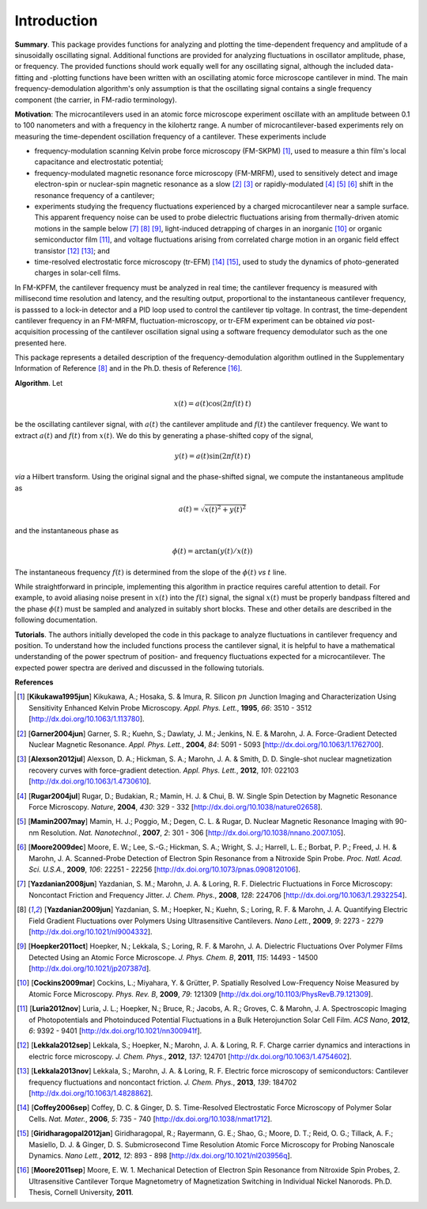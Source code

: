 Introduction
============

**Summary**.  This package provides functions for analyzing and plotting the time-dependent frequency and amplitude of a sinusoidally oscillating signal.  Additional functions are provided for analyzing fluctuations in oscillator amplitude, phase, or frequency.  The provided functions should work equally well for any oscillating signal, although the included data-fitting and -plotting functions have been written with an oscillating atomic force microscope cantilever in mind.  The main frequency-demodulation algorithm's only assumption is that the oscillating signal contains a single frequency component (the carrier, in FM-radio terminology).

**Motivation**: The microcantilevers used in an atomic force microscope experiment oscillate with an amplitude between 0.1 to 100 nanometers and with a frequency in the kilohertz range.  A number of microcantilever-based experiments rely on measuring the time-dependent oscillation frequency of a cantilever.  These experiments include

* frequency-modulation scanning Kelvin probe force microscopy (FM-SKPM) [#Kikukawa1995jun]_, used to measure a thin film's local capacitance and electrostatic potential;   

* frequency-modulated magnetic resonance force microscopy (FM-MRFM), used to sensitively detect and image electron-spin or nuclear-spin magnetic resonance as a slow [#Garner2004jun]_ [#Alexson2012jul]_ or rapidly-modulated [#Rugar2004jul]_ [#Mamin2007may]_ [#Moore2009dec]_ shift in the resonance frequency of a cantilever; 

* experiments studying the frequency fluctuations experienced by a charged microcantilever near a sample surface.  This apparent frequency noise can be used to probe dielectric fluctuations arising from thermally-driven atomic motions in the sample below [#Yazdanian2008jun]_ [#Yazdanian2009jun]_ [#Hoepker2011oct]_, light-induced detrapping of charges in an inorganic [#Cockins2009mar]_ or organic semiconductor film [#Luria2012nov]_, and voltage fluctuations arising from correlated charge motion in an organic field effect transistor [#Lekkala2012sep]_ [#Lekkala2013nov]_; and 

* time-resolved electrostatic force microscopy (tr-EFM) [#Coffey2006sep]_ [#Giridharagopal2012jan]_, used to study the dynamics of photo-generated charges in solar-cell films.

In FM-KPFM, the cantilever frequency must be analyzed in real time; the cantilever frequency is measured with millisecond time resolution and latency, and the resulting output, proportional to the instantaneous cantilever frequency, is passsed to a lock-in detector and a PID loop used to control the cantilever tip voltage.  In contrast, the time-dependent cantilever frequency in an FM-MRFM, fluctuation-microscopy, or tr-EFM experiment can be obtained *via* post-acquisition processing of the cantilever oscillation signal using a software frequency demodulator such as the one presented here. 

This package represents a detailed description of the frequency-demodulation algorithm outlined in the Supplementary Information of Reference [#Yazdanian2009jun]_ and in the Ph.D. thesis of Reference [#Moore2011sep]_.

**Algorithm**. Let 

.. math::

    x(t) = a(t) \cos{(2 \pi f(t) \: t)}
    
be the oscillating cantilever signal, with :math:`a(t)` the cantilever amplitude and :math:`f(t)` the cantilever frequency.  We want to extract :math:`a(t)` and :math:`f(t)` from :math:`x(t)`.  We do this by generating a phase-shifted copy of the signal,

.. math::

    y(t) = a(t) \sin{(2 \pi f(t) \: t)}
    
*via* a Hilbert transform.  Using the original signal and the phase-shifted signal, we compute the instantaneous amplitude as

.. math::

    a(t) = \sqrt{x(t)^2 + y(t)^2}
    
and the instantaneous phase as 

.. math::

    \phi(t) = \arctan{(y(t)/x(t))}  

The instantaneous frequency :math:`f(t)` is determined from the slope of the :math:`\phi(t)` *vs* :math:`t` line.

While straightforward in principle, implementing this algorithm in practice requires careful attention to detail.  For example, to avoid aliasing noise present in :math:`x(t)` into the :math:`f(t)` signal, the signal :math:`x(t)` must be properly bandpass filtered and the phase :math:`\phi(t)` must be sampled and analyzed in suitably short blocks.  These and other details are described in the following documentation.  

**Tutorials**.  The authors initially developed the code in this package to analyze fluctuations in cantilever frequency and position.  To understand how the included functions process the cantilever signal, it is helpful to have a mathematical understanding of the power spectrum of position- and frequency fluctuations expected for a microcantilever.  The expected power spectra are derived and discussed in the following tutorials.

**References**

.. [#Kikukawa1995jun] [**Kikukawa1995jun**] Kikukawa, A.; Hosaka, S. & Imura, R. Silicon :math:`pn` Junction Imaging and Characterization Using Sensitivity Enhanced Kelvin Probe Microscopy. *Appl. Phys. Lett.*,  **1995**, *66*: 3510 - 3512 [http://dx.doi.org/10.1063/1.113780].

.. [#Garner2004jun] [**Garner2004jun**] Garner, S. R.; Kuehn, S.; Dawlaty, J. M.; Jenkins, N. E. & Marohn, J. A. Force-Gradient Detected Nuclear Magnetic Resonance. *Appl. Phys. Lett.*,  **2004**, *84*: 5091 - 5093 [http://dx.doi.org/10.1063/1.1762700].

.. [#Alexson2012jul] [**Alexson2012jul**] Alexson, D. A.; Hickman, S. A.; Marohn, J. A. & Smith, D. D. Single-shot nuclear magnetization recovery curves with force-gradient detection. *Appl. Phys. Lett.*,  **2012**, *101*: 022103 [http://dx.doi.org/10.1063/1.4730610].

.. [#Rugar2004jul] [**Rugar2004jul**] Rugar, D.; Budakian, R.; Mamin, H. J. & Chui, B. W. Single Spin Detection by Magnetic Resonance Force Microscopy. *Nature*,  **2004**, *430*: 329 - 332 [http://dx.doi.org/10.1038/nature02658].

.. [#Mamin2007may] [**Mamin2007may**] Mamin, H. J.; Poggio, M.; Degen, C. L. & Rugar, D. Nuclear Magnetic Resonance Imaging with 90-nm Resolution. *Nat. Nanotechnol.*,  **2007**, *2*: 301 - 306 [http://dx.doi.org/10.1038/nnano.2007.105].

.. [#Moore2009dec] [**Moore2009dec**] Moore, E. W.; Lee, S.-G.; Hickman, S. A.; Wright, S. J.; Harrell, L. E.; Borbat, P. P.; Freed, J. H. & Marohn, J. A. Scanned-Probe Detection of Electron Spin Resonance from a Nitroxide Spin Probe. *Proc. Natl. Acad. Sci. U.S.A.*,  **2009**, *106*: 22251 - 22256 [http://dx.doi.org/10.1073/pnas.0908120106].

.. [#Yazdanian2008jun] [**Yazdanian2008jun**] Yazdanian, S. M.; Marohn, J. A. & Loring, R. F. Dielectric Fluctuations in Force Microscopy: Noncontact Friction and Frequency Jitter. *J. Chem. Phys.*,  **2008**, *128*: 224706 [http://dx.doi.org/10.1063/1.2932254].

.. [#Yazdanian2009jun] [**Yazdanian2009jun**] Yazdanian, S. M.; Hoepker, N.; Kuehn, S.; Loring, R. F. & Marohn, J. A. Quantifying Electric Field Gradient Fluctuations over Polymers Using Ultrasensitive Cantilevers. *Nano Lett.*,  **2009**, *9*: 2273 - 2279 [http://dx.doi.org/10.1021/nl9004332].

.. [#Hoepker2011oct] [**Hoepker2011oct**] Hoepker, N.; Lekkala, S.; Loring, R. F. & Marohn, J. A. Dielectric Fluctuations Over Polymer Films Detected Using an Atomic Force Microscope. *J. Phys. Chem. B*,  **2011**, *115*: 14493 - 14500 [http://dx.doi.org/10.1021/jp207387d].

.. [#Cockins2009mar] [**Cockins2009mar**] Cockins, L.; Miyahara, Y. & Grütter, P. Spatially Resolved Low-Frequency Noise Measured by Atomic Force Microscopy. *Phys. Rev. B*,  **2009**, *79*: 121309 [http://dx.doi.org/10.1103/PhysRevB.79.121309].

.. [#Luria2012nov] [**Luria2012nov**] Luria, J. L.; Hoepker, N.; Bruce, R.; Jacobs, A. R.; Groves, C. & Marohn, J. A. Spectroscopic Imaging of Photopotentials and Photoinduced Potential Fluctuations in a Bulk Heterojunction Solar Cell Film. *ACS Nano*,  **2012**, *6*: 9392 - 9401 [http://dx.doi.org/10.1021/nn300941f].

.. [#Lekkala2012sep] [**Lekkala2012sep**] Lekkala, S.; Hoepker, N.; Marohn, J. A. & Loring, R. F. Charge carrier dynamics and interactions in electric force microscopy. *J. Chem. Phys.*,  **2012**, *137*: 124701 [http://dx.doi.org/10.1063/1.4754602].

.. [#Lekkala2013nov] [**Lekkala2013nov**] Lekkala, S.; Marohn, J. A. & Loring, R. F. Electric force microscopy of semiconductors: Cantilever frequency fluctuations and noncontact friction. *J. Chem. Phys.*,  **2013**, *139*: 184702 [http://dx.doi.org/10.1063/1.4828862].

.. [#Coffey2006sep] [**Coffey2006sep**] Coffey, D. C. & Ginger, D. S. Time-Resolved Electrostatic Force Microscopy of Polymer Solar Cells. *Nat. Mater.*,  **2006**, *5*: 735 - 740 [http://dx.doi.org/10.1038/nmat1712].


.. [#Giridharagopal2012jan] [**Giridharagopal2012jan**] Giridharagopal, R.; Rayermann, G. E.; Shao, G.; Moore, D. T.; Reid, O. G.; Tillack, A. F.; Masiello, D. J. & Ginger, D. S. Submicrosecond Time Resolution Atomic Force Microscopy for Probing Nanoscale Dynamics. *Nano Lett.*,  **2012**, *12*: 893 - 898 [http://dx.doi.org/10.1021/nl203956q].

.. [#Moore2011sep] [**Moore2011sep**] Moore, E. W. 1. Mechanical Detection of Electron Spin Resonance from Nitroxide Spin Probes, 2. Ultrasensitive Cantilever Torque Magnetometry of Magnetization Switching in Individual Nickel Nanorods. Ph.D. Thesis, Cornell University, **2011**.